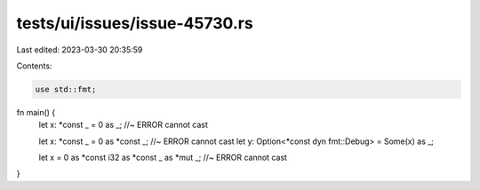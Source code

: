 tests/ui/issues/issue-45730.rs
==============================

Last edited: 2023-03-30 20:35:59

Contents:

.. code-block:: rs

    use std::fmt;
fn main() {
    let x: *const _ = 0 as _; //~ ERROR cannot cast

    let x: *const _ = 0 as *const _; //~ ERROR cannot cast
    let y: Option<*const dyn fmt::Debug> = Some(x) as _;

    let x = 0 as *const i32 as *const _ as *mut _; //~ ERROR cannot cast
}


